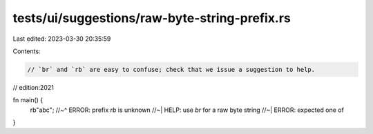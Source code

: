 tests/ui/suggestions/raw-byte-string-prefix.rs
==============================================

Last edited: 2023-03-30 20:35:59

Contents:

.. code-block:: rs

    // `br` and `rb` are easy to confuse; check that we issue a suggestion to help.

// edition:2021

fn main() {
    rb"abc";
    //~^ ERROR: prefix `rb` is unknown
    //~| HELP: use `br` for a raw byte string
    //~| ERROR: expected one of
}



